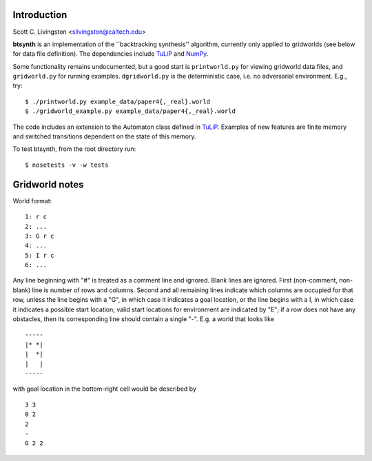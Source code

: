 Introduction
============

Scott C. Livingston  <slivingston@caltech.edu>

**btsynth** is an implementation of the ``backtracking synthesis''
algorithm, currently only applied to gridworlds (see below for data
file definition). The dependencies include `TuLiP
<http://tulip-control.sourceforge.net/>`_ and `NumPy <http://numpy.org/>`_.

Some functionality remains undocumented, but a good start is
``printworld.py`` for viewing gridworld data files, and
``gridworld.py`` for running examples. ``dgridworld.py`` is the
deterministic case, i.e. no adversarial environment.  E.g., try::

  $ ./printworld.py example_data/paper4{,_real}.world
  $ ./gridworld_example.py example_data/paper4{,_real}.world

The code includes an extension to the Automaton class defined in
`TuLiP <http://tulip-control.sourceforge.net>`_. Examples of new
features are finite memory and switched transitions dependent on the
state of this memory.

To test btsynth, from the root directory run::

  $ nosetests -v -w tests


Gridworld notes
===============

World format:

::

  1: r c
  2: ...
  3: G r c
  4: ...
  5: I r c
  6: ...

Any line beginning with "#" is treated as a comment line and ignored.
Blank lines are ignored.  First (non-comment, non-blank) line is
number of rows and columns.  Second and all remaining lines indicate
which columns are occupied for that row, unless the line begins with a
"G", in which case it indicates a goal location, or the line begins
with a I, in which case it indicates a possible start location; valid
start locations for environment are indicated by "E"; if a row does
not have any obstacles, then its corresponding line should contain a
single "-".  E.g. a world that looks like

::

  -----
  |* *|
  |  *|
  |   |
  -----

with goal location in the bottom-right cell would be described by

::

  3 3
  0 2
  2
  -
  G 2 2
